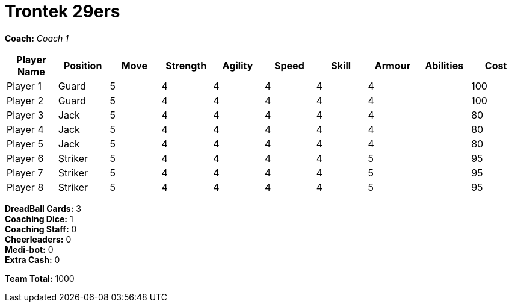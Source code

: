 = Trontek 29ers

*Coach:* _Coach 1_

|===
|Player Name |Position |Move |Strength |Agility |Speed |Skill |Armour |Abilities |Cost

|Player 1
|Guard
|5
|4
|4
|4
|4
|4
|
|100

|Player 2
|Guard
|5
|4
|4
|4
|4
|4
|
|100

|Player 3
|Jack
|5
|4
|4
|4
|4
|4
|
|80

|Player 4
|Jack
|5
|4
|4
|4
|4
|4
|
|80

|Player 5
|Jack
|5
|4
|4
|4
|4
|4
|
|80

|Player 6
|Striker
|5
|4
|4
|4
|4
|5
|
|95

|Player 7
|Striker
|5
|4
|4
|4
|4
|5
|
|95

|Player 8
|Striker
|5
|4
|4
|4
|4
|5
|
|95
|===

////
|Player G
|Guard
|5
|4
|4
|4
|4
|4
|
|100

|Player J
|Jack
|5
|4
|4
|4
|4
|4
|
|80

|Player S
|Striker
|5
|4
|4
|4
|4
|5
|
|95

|Lucky Logan
|Jack (C)
|5
|4
|4
|4
|4
|4
|Lucky, Fan Favorite
|205
////

*DreadBall Cards:* 3 +
*Coaching Dice:* 1 +
*Coaching Staff:* 0 +
*Cheerleaders:* 0 +
*Medi-bot:* 0 +
*Extra Cash:* 0

*Team Total:* 1000
